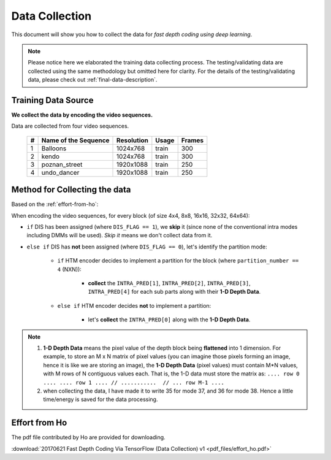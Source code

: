 Data Collection
===============

This document will show you how to collect the data for *fast depth coding using deep learning*.

.. note::
        Please notice here we elaborated the training data collecting process.
        The testing/validating data are collected using the same methodology but
        omitted here for clarity. For the details of the testing/validating data,
        please check out :ref:`final-data-description`.

Training Data Source
--------------------
**We collect the data by encoding the video sequences.**

Data are collected from four video sequences.

   +----+-------------------------+------------+-----------+--------+
   | #  | Name of the Sequence    | Resolution | Usage     | Frames |
   +====+=========================+============+===========+========+
   | 1  | Balloons                |1024x768    | train     | 300    |
   +----+-------------------------+------------+-----------+--------+
   | 2  | kendo                   |1024x768    | train     | 300    |
   +----+-------------------------+------------+-----------+--------+
   | 3  | poznan_street           |1920x1088   | train     | 250    |
   +----+-------------------------+------------+-----------+--------+
   | 4  | undo_dancer             |1920x1088   | train     | 250    |
   +----+-------------------------+------------+-----------+--------+


Method for Collecting the data
------------------------------
Based on the :ref:`effort-from-ho`:

When encoding the video sequences, for every block (of size 4x4, 8x8, 16x16, 32x32, 64x64):

- ``if`` DIS has been assigned (where ``DIS_FLAG == 1``), we **skip** it (since none of the conventional intra modes including DMMs will be used). *Skip it* means we don't collect data from it.
- ``else if`` DIS has **not** been assigned (where ``DIS_FLAG == 0``), let's identify the partition mode:

    - ``if`` HTM encoder decides to implement a partition for the block (where ``partition_number == 4`` (NXN)):

        - **collect** the ``INTRA_PRED[1]``, ``INTRA_PRED[2]``, ``INTRA_PRED[3]``, ``INTRA_PRED[4]`` for each sub parts along with their **1-D Depth Data**.

    - ``else if`` HTM encoder decides **not** to implement a partition:

        - let's **collect** the ``INTRA_PRED[0]`` along with the **1-D Depth Data**.


.. note::

      1. **1-D Depth Data** means the pixel value of the depth block being **flattened** into 1 dimension. For example, to store an M x N matrix of pixel values (you can imagine those pixels forming an image, hence it is like we are storing an image), the **1-D Depth Data** (pixel values) must contain M*N values, with M rows of N contiguous values each.  That is, the 1-D data must store the matrix as: ``.... row 0 .... .... row 1 .... // ...........  // ... row M-1 ....``

      2. when collecting the data, I have made it to write 35 for mode 37, and 36 for mode 38. Hence a little time/energy is saved for the data processing.


.. _effort-from-ho:

Effort from Ho
--------------

The pdf file contributed by Ho are provided for downloading.

:download:`20170621 Fast Depth Coding Via TensorFlow (Data Collection) v1 <pdf_files/effort_ho.pdf>`
